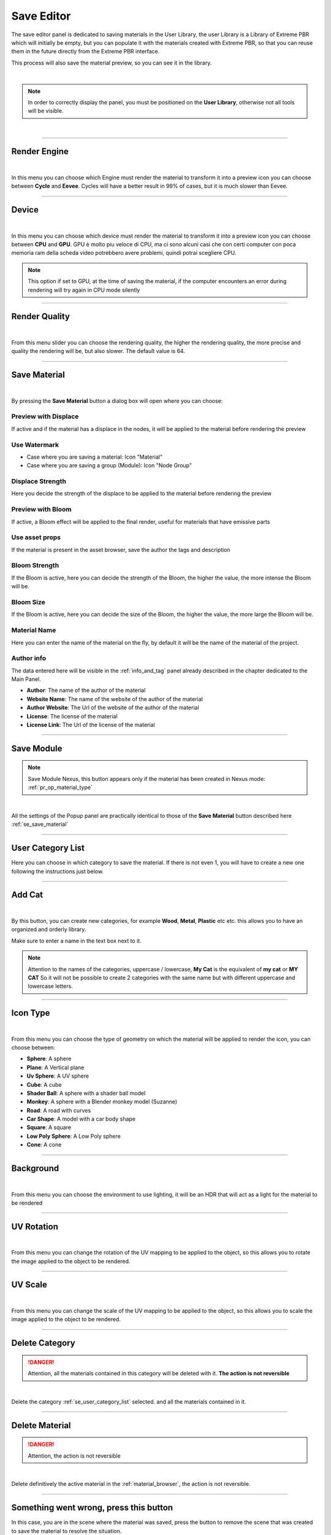 .. _save_editor:


Save Editor
====================

The save editor panel is dedicated to saving materials in the User Library, the user Library is a Library of Extreme PBR
which will initially be empty, but you can populate it with the materials created with Extreme PBR, so that you can reuse them in the future
directly from the Extreme PBR interface.

This process will also save the material preview, so you can see it in the library.

.. image:: _static/_images/save_editor/save_editor_panel_01.jpg
    :align: center
    :width: 400
    :alt: Save Editor Panel 01

|

.. note::

    In order to correctly display the panel, you must be positioned on the **User Library**, otherwise not all tools will be visible.

|

------------------------------------------------------------------------------------------------------------------------

Render Engine
-------------


.. image:: _static/_images/save_editor/se_render_engine.jpg
    :align: center
    :width: 400
    :alt: Render Engine

|

In this menu you can choose which Engine must render the material to transform it into a preview icon you can choose
between **Cycle** and **Eevee**. Cycles will have a better result in 99% of cases, but it is much slower than Eevee.


------------------------------------------------------------------------------------------------------------------------

Device
-------

.. image:: _static/_images/save_editor/se_device.jpg
    :align: center
    :width: 400
    :alt: Device

|

In this menu you can choose which device must render the material to transform it into a preview icon you can choose
between **CPU** and **GPU**. GPU è molto piu veloce di CPU, ma ci sono alcuni casi che con certi computer con poca memoria
ram della scheda video potrebbero avere problemi, quindi potrai scegliere CPU.


.. note::
     This option if set to GPU, at the time of saving the material, if the computer encounters an error during rendering
     will try again in CPU mode silently

------------------------------------------------------------------------------------------------------------------------

Render Quality
---------------

.. image:: _static/_images/save_editor/se_render_quality.jpg
    :align: center
    :width: 400
    :alt: Render Quality

|

From this menu slider you can choose the rendering quality, the higher the rendering quality, the more precise and
quality the rendering will be, but also slower. The default value is 64.

------------------------------------------------------------------------------------------------------------------------

.. _se_save_material:

Save Material
--------------

.. image:: _static/_images/save_editor/se_save_material_panel_01.jpg
    :align: center
    :width: 800
    :alt: Save Material Panel 01


|

By pressing the **Save Material** button a dialog box will open where you can choose:

Preview with Displace
**********************

If active and if the material has a displace in the nodes, it will be applied to the material before rendering the preview


Use Watermark
**************

- Case where you are saving a material: Icon "Material"
- Case where you are saving a group (Module): Icon "Node Group"

Displace Strength
*****************

Here you decide the strength of the displace to be applied to the material before rendering the preview

Preview with Bloom
******************

If active, a Bloom effect will be applied to the final render, useful for materials that have emissive parts

Use asset props
******************

If the material is present in the asset browser, save the author the tags and description

Bloom Strength
***************

If the Bloom is active, here you can decide the strength of the Bloom, the higher the value, the more intense the Bloom will be.


Bloom Size
************

If the Bloom is active, here you can decide the size of the Bloom, the higher the value, the more large the Bloom will be.

Material Name
**************

Here you can enter the name of the material on the fly, by default it will be the name of the material of the project.


Author info
***********

The data entered here will be visible in the :ref:`info_and_tag` panel already described in the chapter dedicated to the Main Panel.


- **Author**: The name of the author of the material
- **Website Name**: The name of the website of the author of the material
- **Author Website**: The Url of the website of the author of the material
- **License**: The license of the material
- **License Link**: The Url of the license of the material


------------------------------------------------------------------------------------------------------------------------

Save Module
------------

.. note::
      Save Module Nexus, this button appears only if the material has been created in Nexus mode: :ref:`pr_op_material_type`

.. image:: _static/_images/save_editor/se_save_module_button.jpg
    :align: center
    :width: 400
    :alt: Save Module Button

|

All the settings of the Popup panel are practically identical to those of the **Save Material** button described
here :ref:`se_save_material`

------------------------------------------------------------------------------------------------------------------------

.. _se_user_category_list:

User Category List
-------------------

.. image:: _static/_images/save_editor/se_user_cat_list.jpg
    :align: center
    :width: 400
    :alt: User Category List


Here you can choose in which category to save the material. If there is not even 1, you will have to create a new one
following the instructions just below.

------------------------------------------------------------------------------------------------------------------------

Add Cat
--------

.. image:: _static/_images/save_editor/se_add_cat_01.jpg
    :align: center
    :width: 400
    :alt: Add Cat

|

By this button, you can create new categories, for example **Wood**, **Metal**, **Plastic** etc etc.
this allows you to have an organized and orderly library.

Make sure to enter a name in the text box next to it.

.. note::
    Attention to the names of the categories, uppercase / lowercase, **My Cat** is the equivalent of **my cat** or **MY CAT**
    So it will not be possible to create 2 categories with the same name but with different uppercase and lowercase letters.

------------------------------------------------------------------------------------------------------------------------

Icon Type
----------

.. image:: _static/_images/save_editor/se_icon_type.jpg
    :align: center
    :width: 400
    :alt: Icon Type

|

From this menu you can choose the type of geometry on which the material will be applied to render the icon, you can choose between:

- **Sphere**: A sphere
- **Plane**: A Vertical plane
- **Uv Sphere**: A UV sphere
- **Cube**: A cube
- **Shader Ball**: A sphere with a shader ball model
- **Monkey**: A sphere with a Blender monkey model (Suzanne)
- **Road**: A road with curves
- **Car Shape**: A model with a car body shape
- **Square**: A square
- **Low Poly Sphere**: A Low Poly sphere
- **Cone**: A cone

------------------------------------------------------------------------------------------------------------------------


Background
-----------

.. image:: _static/_images/save_editor/se_background.jpg
    :align: center
    :width: 400
    :alt: Background

|


From this menu you can choose the environment to use lighting, it will be an HDR that will act as a light for the
material to be rendered

------------------------------------------------------------------------------------------------------------------------

UV Rotation
------------

.. image:: _static/_images/save_editor/se_uv_r.jpg
    :align: center
    :width: 400
    :alt: UV Rotation

|


From this menu you can change the rotation of the UV mapping to be applied to the object, so this allows you to rotate the
image applied to the object to be rendered.

------------------------------------------------------------------------------------------------------------------------

UV Scale
---------

.. image:: _static/_images/save_editor/se_uv_s.jpg
    :align: center
    :width: 400
    :alt: UV Scale

|

From this menu you can change the scale of the UV mapping to be applied to the object, so this allows you to scale the
image applied to the object to be rendered.

------------------------------------------------------------------------------------------------------------------------

Delete Category
-----------------

.. danger::
      Attention, all the materials contained in this category will be deleted with it. **The action is not reversible**

.. image:: _static/_images/save_editor/se_delete_cat.jpg
    :align: center
    :width: 400
    :alt: Se Delete Cat

|

Delete the category :ref:`se_user_category_list` selected. and all the materials contained in it.

------------------------------------------------------------------------------------------------------------------------

Delete Material
----------------

.. danger::
      Attention, the action is not reversible

.. image:: _static/_images/save_editor/se_delete_mat.jpg
    :align: center
    :width: 400
    :alt: Se Delete Mat

|

Delete definitively the active material in the :ref:`material_browser`, the action is not reversible.

------------------------------------------------------------------------------------------------------------------------

.. _se_remove_save_scene:

Something went wrong, press this button
----------------------------------------


In this case, you are in the scene where the material was saved, press the button to remove the scene that
was created to save the material to resolve the situation.

.. image:: _static/_images/save_editor/remove_save_scene.webp
    :align: center
    :width: 600
    :alt: Se Something Wrong

|

The button will delete the scene and take you back to the scene you were working on.
This situation may rarely occur, but in case it occurs, this button will allow you to
resolve the situation.


























